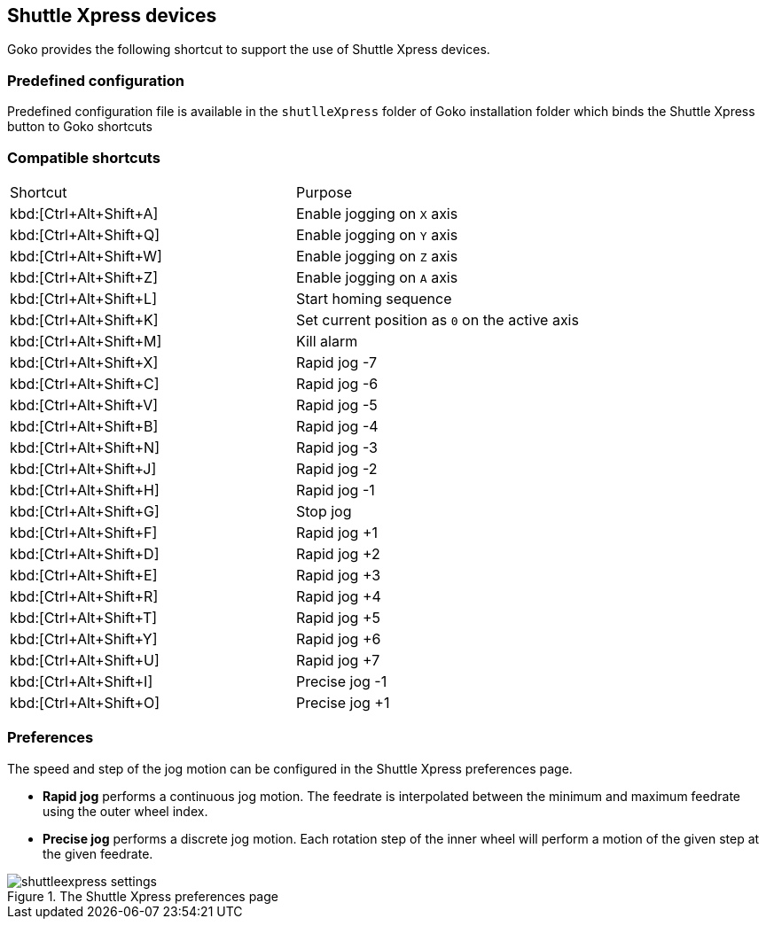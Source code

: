 == Shuttle Xpress devices

Goko provides the following shortcut to support the use of Shuttle Xpress devices.

=== Predefined configuration

Predefined configuration file is available in the ``shutlleXpress`` folder of Goko installation folder which binds the Shuttle Xpress button to Goko shortcuts

=== Compatible shortcuts

:rapidjog: Rapid jog
:precisejog: Precise jog

|===
| Shortcut |Purpose
|kbd:[Ctrl+Alt+Shift+A]
| Enable jogging on ``X`` axis
|kbd:[Ctrl+Alt+Shift+Q]
| Enable jogging on ``Y`` axis
|kbd:[Ctrl+Alt+Shift+W]
| Enable jogging on ``Z`` axis
|kbd:[Ctrl+Alt+Shift+Z]
| Enable jogging on ``A`` axis
|kbd:[Ctrl+Alt+Shift+L]
| Start homing sequence
|kbd:[Ctrl+Alt+Shift+K]
| Set current position as ``0`` on the active axis
|kbd:[Ctrl+Alt+Shift+M]
| Kill alarm
|kbd:[Ctrl+Alt+Shift+X]
| {rapidjog} -7
|kbd:[Ctrl+Alt+Shift+C]
| {rapidjog} -6
|kbd:[Ctrl+Alt+Shift+V]
| {rapidjog} -5
|kbd:[Ctrl+Alt+Shift+B]
| {rapidjog} -4
|kbd:[Ctrl+Alt+Shift+N]
| {rapidjog} -3
|kbd:[Ctrl+Alt+Shift+J]
| {rapidjog} -2
|kbd:[Ctrl+Alt+Shift+H]
| {rapidjog} -1
|kbd:[Ctrl+Alt+Shift+G]
| Stop jog
|kbd:[Ctrl+Alt+Shift+F]
| {rapidjog} +1
|kbd:[Ctrl+Alt+Shift+D]
| {rapidjog} +2
|kbd:[Ctrl+Alt+Shift+E]
| {rapidjog} +3
|kbd:[Ctrl+Alt+Shift+R]
| {rapidjog} +4
|kbd:[Ctrl+Alt+Shift+T]
| {rapidjog} +5
|kbd:[Ctrl+Alt+Shift+Y]
| {rapidjog} +6
|kbd:[Ctrl+Alt+Shift+U]
| {rapidjog} +7
|kbd:[Ctrl+Alt+Shift+I]
| {precisejog} -1
|kbd:[Ctrl+Alt+Shift+O]
| {precisejog} +1

|===

=== Preferences

The speed and step of the jog motion can be configured in the Shuttle Xpress preferences page.

* *{rapidjog}* performs a continuous jog motion. The feedrate is interpolated between the minimum and maximum feedrate using the outer wheel index.

* *{precisejog}* performs a discrete jog motion. Each rotation step of the inner wheel will perform a motion of the given step at the given feedrate.

.The Shuttle Xpress preferences page
image::shuttleexpress-settings.png[]
